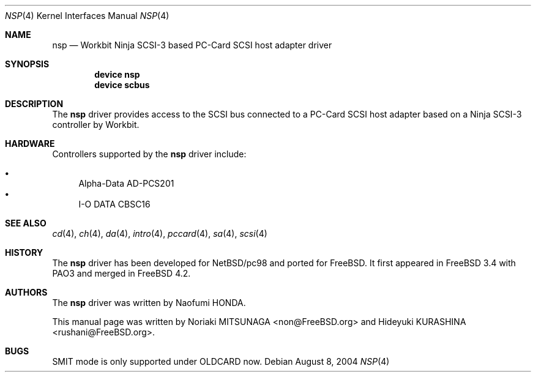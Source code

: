 .\" Copyright (c) 2003 Noriaki MITSUNAGA. All rights reserved.
.\" Copyright (c) 2003 Hideyuki KURASHINA. All rights reserved.
.\"
.\" Redistribution and use in source and binary forms, with or without
.\" modification, are permitted provided that the following conditions
.\" are met:
.\" 1. Redistributions of source code must retain the above copyright
.\"    notice, this list of conditions and the following disclaimer.
.\" 2. Redistributions in binary form must reproduce the above copyright
.\"    notice, this list of conditions and the following disclaimer in the
.\"    documentation and/or other materials provided with the distribution.
.\"
.\" THIS SOFTWARE IS PROVIDED BY AUTHOR AND CONTRIBUTORS ``AS IS'' AND
.\" ANY EXPRESS OR IMPLIED WARRANTIES, INCLUDING, BUT NOT LIMITED TO, THE
.\" IMPLIED WARRANTIES OF MERCHANTABILITY AND FITNESS FOR A PARTICULAR PURPOSE
.\" ARE DISCLAIMED.  IN NO EVENT SHALL AUTHOR OR CONTRIBUTORS BE LIABLE
.\" FOR ANY DIRECT, INDIRECT, INCIDENTAL, SPECIAL, EXEMPLARY, OR CONSEQUENTIAL
.\" DAMAGES (INCLUDING, BUT NOT LIMITED TO, PROCUREMENT OF SUBSTITUTE GOODS
.\" OR SERVICES; LOSS OF USE, DATA, OR PROFITS; OR BUSINESS INTERRUPTION)
.\" HOWEVER CAUSED AND ON ANY THEORY OF LIABILITY, WHETHER IN CONTRACT, STRICT
.\" LIABILITY, OR TORT (INCLUDING NEGLIGENCE OR OTHERWISE) ARISING IN ANY WAY
.\" OUT OF THE USE OF THIS SOFTWARE, EVEN IF ADVISED OF THE POSSIBILITY OF
.\" SUCH DAMAGE.
.\"
.\" $FreeBSD$
.\"
.Dd August 8, 2004
.Dt NSP 4
.Os
.Sh NAME
.Nm nsp
.Nd "Workbit Ninja SCSI-3 based PC-Card SCSI host adapter driver"
.Sh SYNOPSIS
.Cd "device nsp"
.Cd "device scbus"
.Sh DESCRIPTION
The
.Nm
driver provides access to the
.Tn SCSI
bus connected to a PC-Card
.Tn SCSI
host adapter based on a Ninja SCSI-3 controller by Workbit.
.Sh HARDWARE
Controllers supported by the
.Nm
driver include:
.Pp
.Bl -bullet -compact
.It
Alpha-Data AD-PCS201
.It
I-O DATA CBSC16
.El
.Sh SEE ALSO
.Xr cd 4 ,
.Xr ch 4 ,
.Xr da 4 ,
.Xr intro 4 ,
.Xr pccard 4 ,
.Xr sa 4 ,
.Xr scsi 4
.Sh HISTORY
The
.Nm
driver has been developed for
.Nx Ns / Ns Tn pc98
and ported for
.Fx .
It first appeared in
.Fx 3.4
with PAO3 and merged in
.Fx 4.2 .
.Sh AUTHORS
.An -nosplit
The
.Nm
driver was written by
.An Naofumi HONDA .
.Pp
This manual page was written by
.An Noriaki MITSUNAGA Aq non@FreeBSD.org
and
.An Hideyuki KURASHINA Aq rushani@FreeBSD.org .
.Sh BUGS
SMIT mode is only supported under OLDCARD now.
